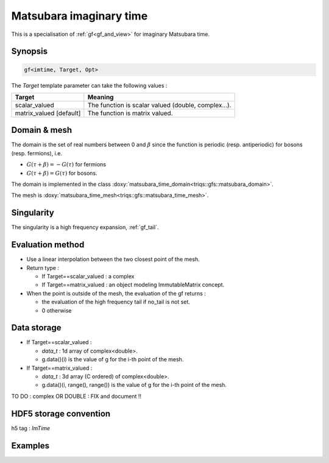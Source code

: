 .. highlight:: c

.. _gf_imtime: 

Matsubara imaginary time
==========================================================

This is a specialisation of :ref:`gf<gf_and_view>` for imaginary Matsubara time.

Synopsis
------------

.. code::

  gf<imtime, Target, Opt>

The *Target* template parameter can take the following values : 
 
+-------------------------+-----------------------------------------------------+
| Target                  | Meaning                                             |
+=========================+=====================================================+
| scalar_valued           | The function is scalar valued (double, complex...). |
+-------------------------+-----------------------------------------------------+
| matrix_valued [default] | The function is matrix valued.                      |
+-------------------------+-----------------------------------------------------+

Domain & mesh
----------------

The domain is  the set of real numbers between 0 and :math:`\beta`
since the function is periodic (resp. antiperiodic) for bosons (resp. fermions),  i.e.

* :math:`G(\tau+\beta)=-G(\tau)`  for fermions
* :math:`G(\tau+\beta)=G(\tau)` for bosons.

The domain is implemented in the class :doxy:`matsubara_time_domain<triqs::gfs::matsubara_domain>`.

The mesh is :doxy:`matsubara_time_mesh<triqs::gfs::matsubara_time_mesh>`.


Singularity
-------------

The singularity is a high frequency expansion,  :ref:`gf_tail`.


Evaluation method
---------------------

* Use a linear interpolation between the two closest point of the mesh.

* Return type : 

  * If Target==scalar_valued : a complex 
  * If Target==matrix_valued : an object modeling ImmutableMatrix concept.

* When the point is outside of the mesh, the evaluation of the gf returns : 

  * the evaluation of the high frequency tail if no_tail is not set.
  * 0 otherwise


Data storage
---------------

* If Target==scalar_valued :
  
  * `data_t` : 1d array of complex<double>.

  * g.data()(i) is the value of g for the i-th point of the mesh.

* If Target==matrix_valued :

  * `data_t` : 3d array (C ordered) of complex<double>.

  * g.data()(i, range(), range()) is the value of g for the i-th point of the mesh.


TO DO : complex OR DOUBLE : FIX and document !!

HDF5 storage convention
---------------------------

h5 tag : `ImTime`


Examples
---------

.. triqs_example:: ./gf_imtime_0.cpp
   
